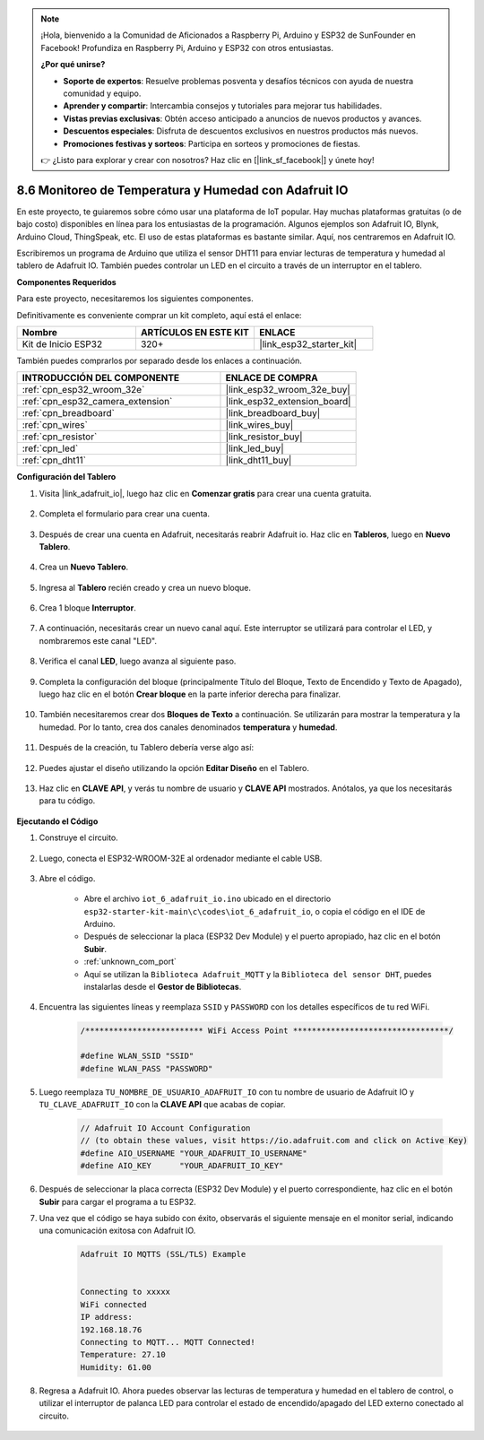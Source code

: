 .. note::

    ¡Hola, bienvenido a la Comunidad de Aficionados a Raspberry Pi, Arduino y ESP32 de SunFounder en Facebook! Profundiza en Raspberry Pi, Arduino y ESP32 con otros entusiastas.

    **¿Por qué unirse?**

    - **Soporte de expertos**: Resuelve problemas posventa y desafíos técnicos con ayuda de nuestra comunidad y equipo.
    - **Aprender y compartir**: Intercambia consejos y tutoriales para mejorar tus habilidades.
    - **Vistas previas exclusivas**: Obtén acceso anticipado a anuncios de nuevos productos y avances.
    - **Descuentos especiales**: Disfruta de descuentos exclusivos en nuestros productos más nuevos.
    - **Promociones festivas y sorteos**: Participa en sorteos y promociones de fiestas.

    👉 ¿Listo para explorar y crear con nosotros? Haz clic en [|link_sf_facebook|] y únete hoy!

.. _ar_adafruit_io:

8.6 Monitoreo de Temperatura y Humedad con Adafruit IO
=============================================================

En este proyecto, te guiaremos sobre cómo usar una plataforma de IoT popular. Hay muchas plataformas gratuitas (o de bajo costo) disponibles en línea para los entusiastas de la programación. Algunos ejemplos son Adafruit IO, Blynk, Arduino Cloud, ThingSpeak, etc. El uso de estas plataformas es bastante similar. Aquí, nos centraremos en Adafruit IO.

Escribiremos un programa de Arduino que utiliza el sensor DHT11 para enviar lecturas de temperatura y humedad al tablero de Adafruit IO. También puedes controlar un LED en el circuito a través de un interruptor en el tablero.

**Componentes Requeridos**

Para este proyecto, necesitaremos los siguientes componentes.

Definitivamente es conveniente comprar un kit completo, aquí está el enlace:

.. list-table::
    :widths: 20 20 20
    :header-rows: 1

    *   - Nombre	
        - ARTÍCULOS EN ESTE KIT
        - ENLACE
    *   - Kit de Inicio ESP32
        - 320+
        - |link_esp32_starter_kit|

También puedes comprarlos por separado desde los enlaces a continuación.

.. list-table::
    :widths: 30 20
    :header-rows: 1

    *   - INTRODUCCIÓN DEL COMPONENTE
        - ENLACE DE COMPRA

    *   - :ref:`cpn_esp32_wroom_32e`
        - |link_esp32_wroom_32e_buy|
    *   - :ref:`cpn_esp32_camera_extension`
        - |link_esp32_extension_board|
    *   - :ref:`cpn_breadboard`
        - |link_breadboard_buy|
    *   - :ref:`cpn_wires`
        - |link_wires_buy|
    *   - :ref:`cpn_resistor`
        - |link_resistor_buy|
    *   - :ref:`cpn_led`
        - |link_led_buy|
    *   - :ref:`cpn_dht11`
        - |link_dht11_buy|

**Configuración del Tablero**

#. Visita |link_adafruit_io|, luego haz clic en **Comenzar gratis** para crear una cuenta gratuita.

    .. image:: img/sp230516_102503.png

#. Completa el formulario para crear una cuenta.

    .. image:: img/sp230516_102629.png

#. Después de crear una cuenta en Adafruit, necesitarás reabrir Adafruit io. Haz clic en **Tableros**, luego en **Nuevo Tablero**.

    .. image:: img/sp230516_103347.png

#. Crea un **Nuevo Tablero**.

    .. image:: img/sp230516_103744.png

#. Ingresa al **Tablero** recién creado y crea un nuevo bloque.

    .. image:: img/sp230516_104234.png

#. Crea 1 bloque **Interruptor**.

    .. image:: img/sp230516_105727.png

#. A continuación, necesitarás crear un nuevo canal aquí. Este interruptor se utilizará para controlar el LED, y nombraremos este canal "LED".

    .. image:: img/sp230516_105641.png

#. Verifica el canal **LED**, luego avanza al siguiente paso.

    .. image:: img/sp230516_105925.png

#. Completa la configuración del bloque (principalmente Título del Bloque, Texto de Encendido y Texto de Apagado), luego haz clic en el botón **Crear bloque** en la parte inferior derecha para finalizar.

    .. image:: img/sp230516_110124.png

#. También necesitaremos crear dos **Bloques de Texto** a continuación. Se utilizarán para mostrar la temperatura y la humedad. Por lo tanto, crea dos canales denominados **temperatura** y **humedad**.

    .. image:: img/sp230516_110657.png

#. Después de la creación, tu Tablero debería verse algo así:

    .. image:: img/sp230516_111134.png

#. Puedes ajustar el diseño utilizando la opción **Editar Diseño** en el Tablero.

    .. image:: img/sp230516_111240.png

#. Haz clic en **CLAVE API**, y verás tu nombre de usuario y **CLAVE API** mostrados. Anótalos, ya que los necesitarás para tu código.

    .. image:: img/sp230516_111641.png

**Ejecutando el Código**

#. Construye el circuito.

    .. image:: ../../img/wiring/iot_6_adafruit_io_bb.png

#. Luego, conecta el ESP32-WROOM-32E al ordenador mediante el cable USB.

    .. image:: ../../img/plugin_esp32.png

#. Abre el código.

    * Abre el archivo ``iot_6_adafruit_io.ino`` ubicado en el directorio ``esp32-starter-kit-main\c\codes\iot_6_adafruit_io``, o copia el código en el IDE de Arduino.
    * Después de seleccionar la placa (ESP32 Dev Module) y el puerto apropiado, haz clic en el botón **Subir**.
    * :ref:`unknown_com_port`
    * Aquí se utilizan la ``Biblioteca Adafruit_MQTT`` y la ``Biblioteca del sensor DHT``, puedes instalarlas desde el **Gestor de Bibliotecas**.

    .. raw:: html

        <iframe src=https://create.arduino.cc/editor/sunfounder01/4cf6ad03-250e-4fe9-aa04-0ca73b997843/preview?embed style="height:510px;width:100%;margin:10px 0" frameborder=0></iframe>


#. Encuentra las siguientes líneas y reemplaza ``SSID`` y ``PASSWORD`` con los detalles específicos de tu red WiFi.

    .. code-block::  Arduino

        /************************* WiFi Access Point *********************************/

        #define WLAN_SSID "SSID"
        #define WLAN_PASS "PASSWORD"

#. Luego reemplaza ``TU_NOMBRE_DE_USUARIO_ADAFRUIT_IO`` con tu nombre de usuario de Adafruit IO y ``TU_CLAVE_ADAFRUIT_IO`` con la **CLAVE API** que acabas de copiar.

    .. code-block::  Arduino

        // Adafruit IO Account Configuration
        // (to obtain these values, visit https://io.adafruit.com and click on Active Key)
        #define AIO_USERNAME "YOUR_ADAFRUIT_IO_USERNAME"
        #define AIO_KEY      "YOUR_ADAFRUIT_IO_KEY"

#. Después de seleccionar la placa correcta (ESP32 Dev Module) y el puerto correspondiente, haz clic en el botón **Subir** para cargar el programa a tu ESP32.

#. Una vez que el código se haya subido con éxito, observarás el siguiente mensaje en el monitor serial, indicando una comunicación exitosa con Adafruit IO.
    
    .. code-block::

        Adafruit IO MQTTS (SSL/TLS) Example


        Connecting to xxxxx
        WiFi connected
        IP address: 
        192.168.18.76
        Connecting to MQTT... MQTT Connected!
        Temperature: 27.10
        Humidity: 61.00

#. Regresa a Adafruit IO. Ahora puedes observar las lecturas de temperatura y humedad en el tablero de control, o utilizar el interruptor de palanca LED para controlar el estado de encendido/apagado del LED externo conectado al circuito.

    .. image:: img/sp230516_143220.png

